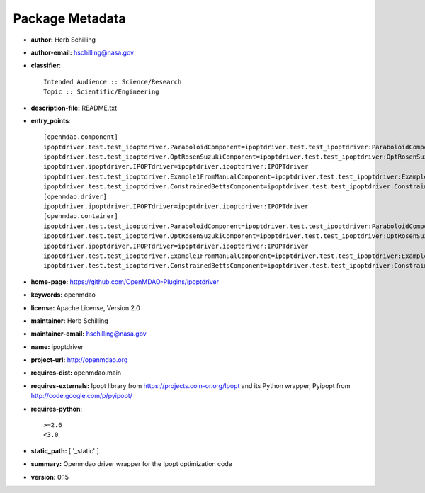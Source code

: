 
================
Package Metadata
================

- **author:** Herb Schilling

- **author-email:** hschilling@nasa.gov

- **classifier**:: 

    Intended Audience :: Science/Research
    Topic :: Scientific/Engineering

- **description-file:** README.txt

- **entry_points**:: 

    [openmdao.component]
    ipoptdriver.test.test_ipoptdriver.ParaboloidComponent=ipoptdriver.test.test_ipoptdriver:ParaboloidComponent
    ipoptdriver.test.test_ipoptdriver.OptRosenSuzukiComponent=ipoptdriver.test.test_ipoptdriver:OptRosenSuzukiComponent
    ipoptdriver.ipoptdriver.IPOPTdriver=ipoptdriver.ipoptdriver:IPOPTdriver
    ipoptdriver.test.test_ipoptdriver.Example1FromManualComponent=ipoptdriver.test.test_ipoptdriver:Example1FromManualComponent
    ipoptdriver.test.test_ipoptdriver.ConstrainedBettsComponent=ipoptdriver.test.test_ipoptdriver:ConstrainedBettsComponent
    [openmdao.driver]
    ipoptdriver.ipoptdriver.IPOPTdriver=ipoptdriver.ipoptdriver:IPOPTdriver
    [openmdao.container]
    ipoptdriver.test.test_ipoptdriver.ParaboloidComponent=ipoptdriver.test.test_ipoptdriver:ParaboloidComponent
    ipoptdriver.test.test_ipoptdriver.OptRosenSuzukiComponent=ipoptdriver.test.test_ipoptdriver:OptRosenSuzukiComponent
    ipoptdriver.ipoptdriver.IPOPTdriver=ipoptdriver.ipoptdriver:IPOPTdriver
    ipoptdriver.test.test_ipoptdriver.Example1FromManualComponent=ipoptdriver.test.test_ipoptdriver:Example1FromManualComponent
    ipoptdriver.test.test_ipoptdriver.ConstrainedBettsComponent=ipoptdriver.test.test_ipoptdriver:ConstrainedBettsComponent

- **home-page:** https://github.com/OpenMDAO-Plugins/ipoptdriver

- **keywords:** openmdao

- **license:** Apache License, Version 2.0

- **maintainer:** Herb Schilling

- **maintainer-email:** hschilling@nasa.gov

- **name:** ipoptdriver

- **project-url:** http://openmdao.org

- **requires-dist:** openmdao.main

- **requires-externals:** Ipopt library from https://projects.coin-or.org/Ipopt and its Python wrapper, Pyipopt from http://code.google.com/p/pyipopt/

- **requires-python**:: 

    >=2.6
    <3.0

- **static_path:** [ '_static' ]

- **summary:** Openmdao driver wrapper for the Ipopt optimization code

- **version:** 0.15


